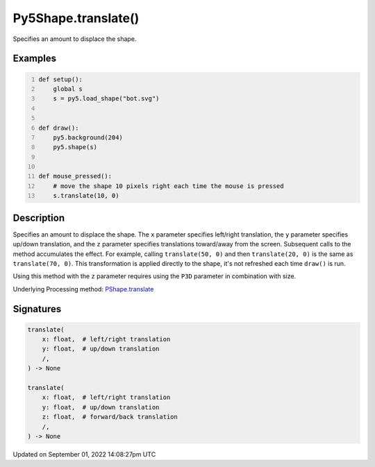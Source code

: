 Py5Shape.translate()
====================

Specifies an amount to displace the shape.

Examples
--------

.. raw:: html

    <div class="example-table">

.. raw:: html

    <div class="example-row"><div class="example-cell-image">

.. raw:: html

    </div><div class="example-cell-code">

.. code:: python
    :number-lines:

    def setup():
        global s
        s = py5.load_shape("bot.svg")


    def draw():
        py5.background(204)
        py5.shape(s)


    def mouse_pressed():
        # move the shape 10 pixels right each time the mouse is pressed
        s.translate(10, 0)

.. raw:: html

    </div></div>

.. raw:: html

    </div>

Description
-----------

Specifies an amount to displace the shape. The ``x`` parameter specifies left/right translation, the ``y`` parameter specifies up/down translation, and the ``z`` parameter specifies translations toward/away from the screen. Subsequent calls to the method accumulates the effect. For example, calling ``translate(50, 0)`` and then ``translate(20, 0)`` is the same as ``translate(70, 0)``. This transformation is applied directly to the shape, it's not refreshed each time ``draw()`` is run. 

Using this method with the ``z`` parameter requires using the ``P3D`` parameter in combination with size.

Underlying Processing method: `PShape.translate <https://processing.org/reference/PShape_translate_.html>`_

Signatures
----------

.. code:: python

    translate(
        x: float,  # left/right translation
        y: float,  # up/down translation
        /,
    ) -> None

    translate(
        x: float,  # left/right translation
        y: float,  # up/down translation
        z: float,  # forward/back translation
        /,
    ) -> None

Updated on September 01, 2022 14:08:27pm UTC


